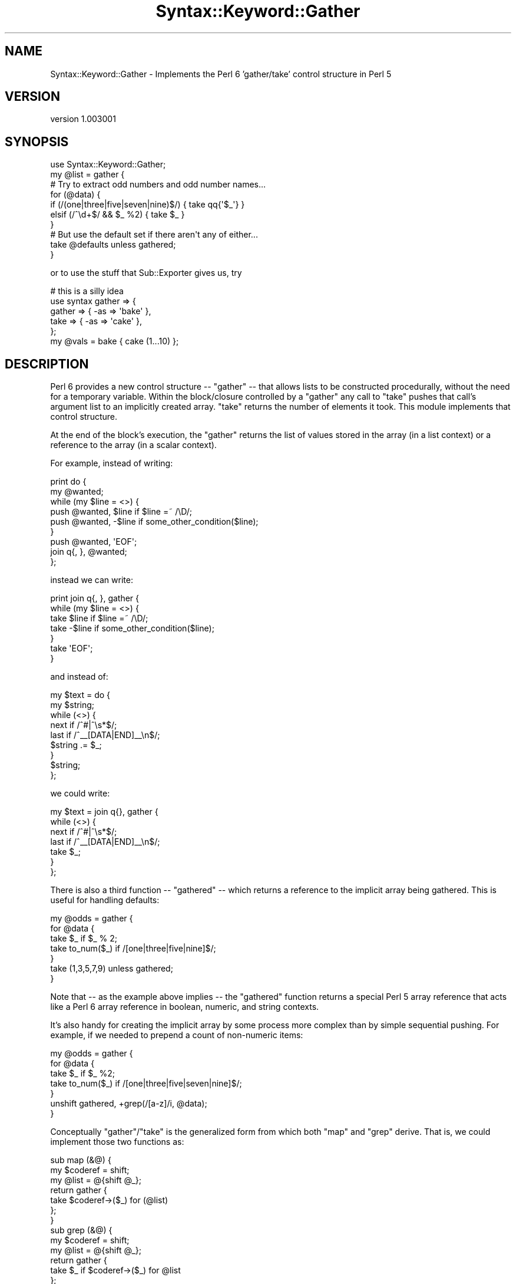.\" Automatically generated by Pod::Man 2.28 (Pod::Simple 3.28)
.\"
.\" Standard preamble:
.\" ========================================================================
.de Sp \" Vertical space (when we can't use .PP)
.if t .sp .5v
.if n .sp
..
.de Vb \" Begin verbatim text
.ft CW
.nf
.ne \\$1
..
.de Ve \" End verbatim text
.ft R
.fi
..
.\" Set up some character translations and predefined strings.  \*(-- will
.\" give an unbreakable dash, \*(PI will give pi, \*(L" will give a left
.\" double quote, and \*(R" will give a right double quote.  \*(C+ will
.\" give a nicer C++.  Capital omega is used to do unbreakable dashes and
.\" therefore won't be available.  \*(C` and \*(C' expand to `' in nroff,
.\" nothing in troff, for use with C<>.
.tr \(*W-
.ds C+ C\v'-.1v'\h'-1p'\s-2+\h'-1p'+\s0\v'.1v'\h'-1p'
.ie n \{\
.    ds -- \(*W-
.    ds PI pi
.    if (\n(.H=4u)&(1m=24u) .ds -- \(*W\h'-12u'\(*W\h'-12u'-\" diablo 10 pitch
.    if (\n(.H=4u)&(1m=20u) .ds -- \(*W\h'-12u'\(*W\h'-8u'-\"  diablo 12 pitch
.    ds L" ""
.    ds R" ""
.    ds C` ""
.    ds C' ""
'br\}
.el\{\
.    ds -- \|\(em\|
.    ds PI \(*p
.    ds L" ``
.    ds R" ''
.    ds C`
.    ds C'
'br\}
.\"
.\" Escape single quotes in literal strings from groff's Unicode transform.
.ie \n(.g .ds Aq \(aq
.el       .ds Aq '
.\"
.\" If the F register is turned on, we'll generate index entries on stderr for
.\" titles (.TH), headers (.SH), subsections (.SS), items (.Ip), and index
.\" entries marked with X<> in POD.  Of course, you'll have to process the
.\" output yourself in some meaningful fashion.
.\"
.\" Avoid warning from groff about undefined register 'F'.
.de IX
..
.nr rF 0
.if \n(.g .if rF .nr rF 1
.if (\n(rF:(\n(.g==0)) \{
.    if \nF \{
.        de IX
.        tm Index:\\$1\t\\n%\t"\\$2"
..
.        if !\nF==2 \{
.            nr % 0
.            nr F 2
.        \}
.    \}
.\}
.rr rF
.\" ========================================================================
.\"
.IX Title "Syntax::Keyword::Gather 3"
.TH Syntax::Keyword::Gather 3 "2014-08-21" "perl v5.12.5" "User Contributed Perl Documentation"
.\" For nroff, turn off justification.  Always turn off hyphenation; it makes
.\" way too many mistakes in technical documents.
.if n .ad l
.nh
.SH "NAME"
Syntax::Keyword::Gather \- Implements the Perl 6 'gather/take' control structure in Perl 5
.SH "VERSION"
.IX Header "VERSION"
version 1.003001
.SH "SYNOPSIS"
.IX Header "SYNOPSIS"
.Vb 1
\& use Syntax::Keyword::Gather;
\&
\& my @list = gather {
\&    # Try to extract odd numbers and odd number names...
\&    for (@data) {
\&       if (/(one|three|five|seven|nine)$/) { take qq{\*(Aq$_\*(Aq} }
\&       elsif (/^\ed+$/ && $_ %2)            { take $_ }
\&    }
\&    # But use the default set if there aren\*(Aqt any of either...
\&    take @defaults unless gathered;
\& }
.Ve
.PP
or to use the stuff that Sub::Exporter gives us, try
.PP
.Vb 5
\& # this is a silly idea
\& use syntax gather => {
\&   gather => { \-as => \*(Aqbake\*(Aq },
\&   take   => { \-as => \*(Aqcake\*(Aq },
\& };
\&
\& my @vals = bake { cake (1...10) };
.Ve
.SH "DESCRIPTION"
.IX Header "DESCRIPTION"
Perl 6 provides a new control structure \*(-- \f(CW\*(C`gather\*(C'\fR \*(-- that allows
lists to be constructed procedurally, without the need for a temporary
variable. Within the block/closure controlled by a \f(CW\*(C`gather\*(C'\fR any call to
\&\f(CW\*(C`take\*(C'\fR pushes that call's argument list to an implicitly created array.
\&\f(CW\*(C`take\*(C'\fR returns the number of elements it took.  This module implements
that control structure.
.PP
At the end of the block's execution, the \f(CW\*(C`gather\*(C'\fR returns the list of
values stored in the array (in a list context) or a reference to the array
(in a scalar context).
.PP
For example, instead of writing:
.PP
.Vb 9
\& print do {
\&    my @wanted;
\&    while (my $line = <>) {
\&       push @wanted, $line  if $line =~ /\eD/;
\&       push @wanted, \-$line if some_other_condition($line);
\&    }
\&    push @wanted, \*(AqEOF\*(Aq;
\&    join q{, }, @wanted;
\& };
.Ve
.PP
instead we can write:
.PP
.Vb 7
\& print join q{, }, gather {
\&    while (my $line = <>) {
\&       take $line  if $line =~ /\eD/;
\&       take \-$line if some_other_condition($line);
\&    }
\&    take \*(AqEOF\*(Aq;
\& }
.Ve
.PP
and instead of:
.PP
.Vb 9
\& my $text = do {
\&    my $string;
\&    while (<>) {
\&       next if /^#|^\es*$/;
\&       last if /^_\|_[DATA|END]_\|_\en$/;
\&       $string .= $_;
\&    }
\&    $string;
\& };
.Ve
.PP
we could write:
.PP
.Vb 7
\& my $text = join q{}, gather {
\&    while (<>) {
\&       next if /^#|^\es*$/;
\&       last if /^_\|_[DATA|END]_\|_\en$/;
\&       take $_;
\&    }
\& };
.Ve
.PP
There is also a third function \*(-- \f(CW\*(C`gathered\*(C'\fR \*(-- which returns a
reference to the implicit array being gathered. This is useful for
handling defaults:
.PP
.Vb 7
\& my @odds = gather {
\&    for @data {
\&       take $_ if $_ % 2;
\&       take to_num($_) if /[one|three|five|nine]$/;
\&    }
\&    take (1,3,5,7,9) unless gathered;
\& }
.Ve
.PP
Note that \*(-- as the example above implies \*(-- the \f(CW\*(C`gathered\*(C'\fR function
returns a special Perl 5 array reference that acts like a Perl 6 array
reference in boolean, numeric, and string contexts.
.PP
It's also handy for creating the implicit array by some process more
complex than by simple sequential pushing. For example, if we needed to
prepend a count of non-numeric items:
.PP
.Vb 7
\& my @odds = gather {
\&    for @data {
\&       take $_ if $_ %2;
\&       take to_num($_) if /[one|three|five|seven|nine]$/;
\&    }
\&    unshift gathered, +grep(/[a\-z]/i, @data);
\& }
.Ve
.PP
Conceptually \f(CW\*(C`gather\*(C'\fR/\f(CW\*(C`take\*(C'\fR is the generalized form from which both
\&\f(CW\*(C`map\*(C'\fR and \f(CW\*(C`grep\*(C'\fR derive. That is, we could implement those two functions
as:
.PP
.Vb 3
\& sub map (&@) {
\&   my $coderef = shift;
\&   my @list = @{shift @_};
\&
\&   return gather {
\&      take $coderef\->($_) for (@list)
\&   };
\& }
\&
\& sub grep (&@) {
\&   my $coderef = shift;
\&   my @list = @{shift @_};
\&
\&   return gather {
\&      take $_ if $coderef\->($_) for @list
\&   };
\& }
.Ve
.PP
A \f(CW\*(C`gather\*(C'\fR is also a very handy way of short-circuiting the
construction of a list. For example, suppose we wanted to generate a
single sorted list of lines from two sorted files, but only up to the
first line they have in common. We could gather the lines like this:
.PP
.Vb 10
\& my @merged_diff = gather {
\&    my $a = <$fh_a>;
\&    my $b = <$fh_b>;
\&    while (1) {
\&       if ( defined $a && defined $b ) {
\&          if    ($a eq $b) { last }     # Duplicate means end of list
\&          elsif ($a lt $b) { take $a; $a = <$fh_a>; }
\&          else             { take $b; $b = <$fh_b>; }
\&       }
\&       elsif (defined $a)  { take $a; $a = <$fh_a>; }
\&       elsif (defined $b)  { take $b; $b = <$fh_b>; }
\&       else                { last }
\&    }
\& }
.Ve
.PP
If you like it really short, you can also \f(CW\*(C`gather\*(C'\fR/\f(CW\*(C`take\*(C'\fR \f(CW$_\fR magically:
.PP
my \f(CW@numbers_with_two\fR = gather {
    for (1..20) {
        take if /2/
    }
};
# \f(CW@numbers_with_two\fR contains 2, 12, 20
.PP
Be aware that \f(CW$_\fR in Perl5 is a global variable rather than the
current topic like in Perl6.
.SH "HISTORY"
.IX Header "HISTORY"
This module was forked from Damian Conway's Perl6::Gather for a few reasons.
.IP "to avoid the slightly incendiary name" 1
.IX Item "to avoid the slightly incendiary name"
.PD 0
.IP "to avoid the use of the Perl6::Exporter" 1
.IX Item "to avoid the use of the Perl6::Exporter"
.IP "~ doesn't overload to mean string context" 1
.IX Item "~ doesn't overload to mean string context"
.PD
.SH "BUGS AND IRRITATIONS"
.IX Header "BUGS AND IRRITATIONS"
It would be nice to be able to code the default case as:
.PP
.Vb 6
\& my @odds = gather {
\&    for (@data) {
\&       take if $_ % 2;
\&       take to_num($_) if /(?:one|three|five|nine)\ez/;
\&    }
\& } or (1,3,5,7,9);
.Ve
.PP
but Perl 5's \f(CW\*(C`or\*(C'\fR imposes a scalar context on its left argument.
This is arguably a bug and definitely an irritation.
.SH "AUTHORS"
.IX Header "AUTHORS"
.IP "\(bu" 4
Arthur Axel \*(L"fREW\*(R" Schmidt <frioux+cpan@gmail.com>
.IP "\(bu" 4
Damian Conway
.SH "COPYRIGHT AND LICENSE"
.IX Header "COPYRIGHT AND LICENSE"
This software is copyright (c) 2014 by Arthur Axel \*(L"fREW\*(R" Schmidt.
.PP
This is free software; you can redistribute it and/or modify it under
the same terms as the Perl 5 programming language system itself.
